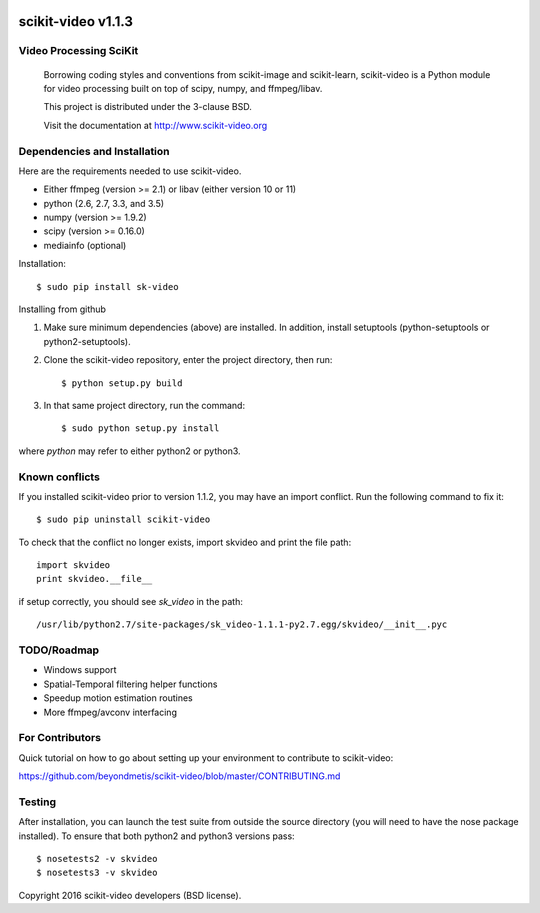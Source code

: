 .. -*- mode: rst -*-

|BSD3|_ |Travis|_ |Coveralls|_ |CircleCI|_ |Python27|_ |Python35|_ |PyPi|_ 

|skvideologo|

.. |BSD3| image:: https://img.shields.io/badge/license-BSD--3--Clause-blue.svg
.. _BSD3: https://travis-ci.org/scikit-video/scikit-video

.. |Travis| image:: https://api.travis-ci.org/scikit-video/scikit-video.png?branch=master
.. _Travis: https://travis-ci.org/scikit-video/scikit-video

.. |Coveralls| image:: https://coveralls.io/repos/github/scikit-video/scikit-video/badge.svg?branch=master
.. _Coveralls: https://coveralls.io/github/scikit-video/scikit-video?branch=master

.. |CircleCI| image:: https://circleci.com/gh/scikit-video/scikit-video/tree/master.svg?style=shield&circle-token=:circle-token
.. _CircleCI: https://circleci.com/gh/scikit-video/scikit-video

.. |Python27| image:: https://img.shields.io/badge/python-2.7-blue.svg
.. _Python27: https://badge.fury.io/py/sk-video

.. |Python35| image:: https://img.shields.io/badge/python-3.5-blue.svg
.. _Python35: https://badge.fury.io/py/sk-video

.. |PyPi| image:: https://badge.fury.io/py/sk-video.svg
.. _PyPi: https://badge.fury.io/py/scikit-video

.. |skvideologo| image:: doc/images/scikit-video.png
.. _skvideologo: https://www.scikit-video.org


scikit-video v1.1.3
===================

Video Processing SciKit
-----------------------

    Borrowing coding styles and conventions from scikit-image and scikit-learn,
    scikit-video is a Python module for video processing built on top of 
    scipy, numpy, and ffmpeg/libav.

    This project is distributed under the 3-clause BSD.

    Visit the documentation at http://www.scikit-video.org


Dependencies and Installation
-----------------------------

Here are the requirements needed to use scikit-video.

- Either ffmpeg (version >= 2.1) or libav (either version 10 or 11)
- python (2.6, 2.7, 3.3, and 3.5)
- numpy (version >= 1.9.2)
- scipy (version >= 0.16.0)
- mediainfo (optional)

Installation::

$ sudo pip install sk-video

Installing from github

1. Make sure minimum dependencies (above) are installed. In addition, install setuptools (python-setuptools or python2-setuptools).

2. Clone the scikit-video repository, enter the project directory, then run::

   $ python setup.py build

3. In that same project directory, run the command::

   $ sudo python setup.py install

where `python` may refer to either python2 or python3.

Known conflicts
---------------

If you installed scikit-video prior to version 1.1.2, you may have an import conflict. Run the following command to fix it::

    $ sudo pip uninstall scikit-video

To check that the conflict no longer exists, import skvideo and print the file path::

    import skvideo
    print skvideo.__file__

if setup correctly, you should see `sk_video` in the path::

/usr/lib/python2.7/site-packages/sk_video-1.1.1-py2.7.egg/skvideo/__init__.pyc


TODO/Roadmap
------------
- Windows support
- Spatial-Temporal filtering helper functions
- Speedup motion estimation routines
- More ffmpeg/avconv interfacing


For Contributors
----------------

Quick tutorial on how to go about setting up your environment to contribute to scikit-video: 

https://github.com/beyondmetis/scikit-video/blob/master/CONTRIBUTING.md


Testing
-------

After installation, you can launch the test suite from outside the source directory (you will need to have the nose package installed). To ensure that both python2 and python3 versions pass::

    $ nosetests2 -v skvideo
    $ nosetests3 -v skvideo

Copyright 2016 scikit-video developers (BSD license).

